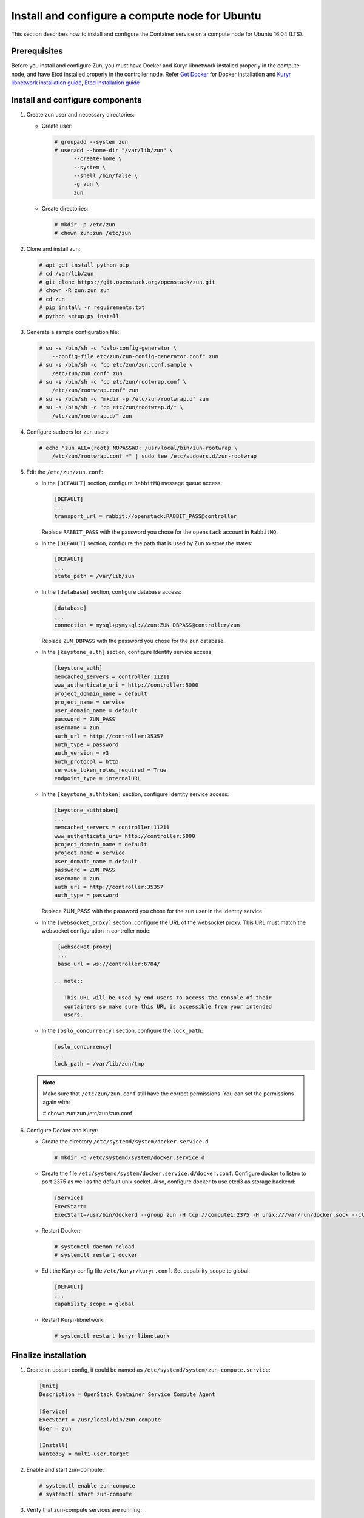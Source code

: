 Install and configure a compute node for Ubuntu
~~~~~~~~~~~~~~~~~~~~~~~~~~~~~~~~~~~~~~~~~~~~~~~
This section describes how to install and configure the Container service on a
compute node for Ubuntu 16.04 (LTS).

Prerequisites
-------------

Before you install and configure Zun, you must have Docker and
Kuryr-libnetwork installed properly in the compute node, and have Etcd
installed properly in the controller node. Refer `Get Docker
<https://docs.docker.com/engine/installation/linux/docker-ce/ubuntu/>`_
for Docker installation and `Kuryr libnetwork installation guide
<https://docs.openstack.org/kuryr-libnetwork/latest/install>`_,
`Etcd installation guide
<https://docs.openstack.org/install-guide/environment-etcd.html>`_

Install and configure components
--------------------------------

#. Create zun user and necessary directories:

   * Create user:

     .. code-block:: console

        # groupadd --system zun
        # useradd --home-dir "/var/lib/zun" \
              --create-home \
              --system \
              --shell /bin/false \
              -g zun \
              zun

   * Create directories:

     .. code-block:: console

        # mkdir -p /etc/zun
        # chown zun:zun /etc/zun

#. Clone and install zun:

   .. code-block:: console

      # apt-get install python-pip
      # cd /var/lib/zun
      # git clone https://git.openstack.org/openstack/zun.git
      # chown -R zun:zun zun
      # cd zun
      # pip install -r requirements.txt
      # python setup.py install

#. Generate a sample configuration file:

   .. code-block:: console

      # su -s /bin/sh -c "oslo-config-generator \
          --config-file etc/zun/zun-config-generator.conf" zun
      # su -s /bin/sh -c "cp etc/zun/zun.conf.sample \
          /etc/zun/zun.conf" zun
      # su -s /bin/sh -c "cp etc/zun/rootwrap.conf \
          /etc/zun/rootwrap.conf" zun
      # su -s /bin/sh -c "mkdir -p /etc/zun/rootwrap.d" zun
      # su -s /bin/sh -c "cp etc/zun/rootwrap.d/* \
          /etc/zun/rootwrap.d/" zun

#. Configure sudoers for ``zun`` users:

   .. code-block:: console

      # echo "zun ALL=(root) NOPASSWD: /usr/local/bin/zun-rootwrap \
          /etc/zun/rootwrap.conf *" | sudo tee /etc/sudoers.d/zun-rootwrap

#. Edit the ``/etc/zun/zun.conf``:

   * In the ``[DEFAULT]`` section,
     configure ``RabbitMQ`` message queue access:

     .. code-block:: ini

        [DEFAULT]
        ...
        transport_url = rabbit://openstack:RABBIT_PASS@controller

     Replace ``RABBIT_PASS`` with the password you chose for the
     ``openstack`` account in ``RabbitMQ``.

   * In the ``[DEFAULT]`` section,
     configure the path that is used by Zun to store the states:

     .. code-block:: ini

        [DEFAULT]
        ...
        state_path = /var/lib/zun

   * In the ``[database]`` section, configure database access:

     .. code-block:: ini

        [database]
        ...
        connection = mysql+pymysql://zun:ZUN_DBPASS@controller/zun

     Replace ``ZUN_DBPASS`` with the password you chose for
     the zun database.

   * In the ``[keystone_auth]`` section, configure
     Identity service access:

     .. code-block:: ini

        [keystone_auth]
        memcached_servers = controller:11211
        www_authenticate_uri = http://controller:5000
        project_domain_name = default
        project_name = service
        user_domain_name = default
        password = ZUN_PASS
        username = zun
        auth_url = http://controller:35357
        auth_type = password
        auth_version = v3
        auth_protocol = http
        service_token_roles_required = True
        endpoint_type = internalURL


   * In the ``[keystone_authtoken]`` section, configure
     Identity service access:

     .. code-block:: ini

        [keystone_authtoken]
        ...
        memcached_servers = controller:11211
        www_authenticate_uri= http://controller:5000
        project_domain_name = default
        project_name = service
        user_domain_name = default
        password = ZUN_PASS
        username = zun
        auth_url = http://controller:35357
        auth_type = password

     Replace ZUN_PASS with the password you chose for the zun user in the
     Identity service.

   * In the ``[websocket_proxy]`` section, configure the URL of the websocket
     proxy. This URL must match the websocket configuration in controller
     node:

     .. code-block:: ini

        [websocket_proxy]
        ...
        base_url = ws://controller:6784/

       .. note::

          This URL will be used by end users to access the console of their
          containers so make sure this URL is accessible from your intended
          users.

   * In the ``[oslo_concurrency]`` section, configure the ``lock_path``:

     .. code-block:: ini

        [oslo_concurrency]
        ...
        lock_path = /var/lib/zun/tmp

   .. note::

      Make sure that ``/etc/zun/zun.conf`` still have the correct
      permissions. You can set the permissions again with:

      # chown zun:zun /etc/zun/zun.conf

#. Configure Docker and Kuryr:

   * Create the directory ``/etc/systemd/system/docker.service.d``

     .. code-block:: console

        # mkdir -p /etc/systemd/system/docker.service.d

   * Create the file ``/etc/systemd/system/docker.service.d/docker.conf``.
     Configure docker to listen to port 2375 as well as the default
     unix socket. Also, configure docker to use etcd3 as storage backend:

     .. code-block:: ini

        [Service]
        ExecStart=
        ExecStart=/usr/bin/dockerd --group zun -H tcp://compute1:2375 -H unix:///var/run/docker.sock --cluster-store etcd://controller:2379

   * Restart Docker:

     .. code-block:: console

        # systemctl daemon-reload
        # systemctl restart docker

   * Edit the Kuryr config file ``/etc/kuryr/kuryr.conf``.
     Set capability_scope to global:

     .. code-block:: ini

        [DEFAULT]
        ...
        capability_scope = global

   * Restart Kuryr-libnetwork:

     .. code-block:: console

        # systemctl restart kuryr-libnetwork

Finalize installation
---------------------

#. Create an upstart config, it could be named as
   ``/etc/systemd/system/zun-compute.service``:

   .. code-block:: bash

      [Unit]
      Description = OpenStack Container Service Compute Agent

      [Service]
      ExecStart = /usr/local/bin/zun-compute
      User = zun

      [Install]
      WantedBy = multi-user.target

#. Enable and start zun-compute:

   .. code-block:: console

      # systemctl enable zun-compute
      # systemctl start zun-compute

#. Verify that zun-compute services are running:

   .. code-block:: console

      # systemctl status zun-compute
